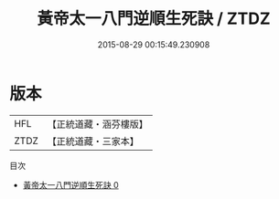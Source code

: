 #+TITLE: 黃帝太一八門逆順生死訣 / ZTDZ

#+DATE: 2015-08-29 00:15:49.230908
* 版本
 |       HFL|【正統道藏・涵芬樓版】|
 |      ZTDZ|【正統道藏・三家本】|
目次
 - [[file:KR5b0293_000.txt][黃帝太一八門逆順生死訣 0]]
